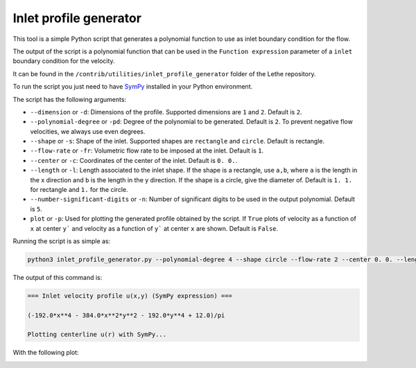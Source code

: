 ########################
Inlet profile generator
########################

This tool is a simple Python script that generates a polynomial function to use as inlet boundary condition for the flow.

The output of the script is a polynomial function that can be used in the ``Function expression`` parameter of a ``inlet`` boundary condition for the velocity.

It can be found in the ``/contrib/utilities/inlet_profile_generator`` folder of the Lethe repository.

To run the script you just need to have `SymPy <https://www.sympy.org/en/index.html>`_ installed in your Python environment.

The script has the following arguments:

* ``--dimension`` or ``-d``: Dimensions of the profile. Supported dimensions are ``1`` and ``2``. Default is ``2``.
* ``--polynomial-degree`` or ``-pd``: Degree of the polynomial to be generated. Default is ``2``. To prevent negative flow velocities, we always use even degrees.
* ``--shape`` or ``-s``: Shape of the inlet. Supported shapes are ``rectangle`` and ``circle``. Default is rectangle.
* ``--flow-rate`` or ``-fr``: Volumetric flow rate to be imposed at the inlet. Default is ``1``.
* ``--center`` or ``-c``: Coordinates of the center of the inlet. Default is ``0. 0.``.
* ``--length`` or ``-l``: Length associated to the inlet shape. If the shape is a rectangle, use ``a,b``, where ``a`` is the length in the x direction and ``b`` is the length in the y direction. If the shape is a circle, give the diameter of. Default is ``1. 1.`` for rectangle and ``1.`` for the circle.
* ``--number-significant-digits`` or ``-n``: Number of significant digits to be used in the output polynomial. Default is ``5``.
* ``plot`` or ``-p``: Used for plotting the generated profile obtained by the script. If ``True`` plots of velocity as a function of ``x`` at center ``y``` and velocity as a function of ``y``` at center ``x`` are shown. Default is ``False``.

Running the script is as simple as:

.. code-block:: bash
    :class: copy-button

    python3 inlet_profile_generator.py --polynomial-degree 4 --shape circle --flow-rate 2 --center 0. 0. --length 1. --plot

The output of this command is:

.. code-block:: text

    === Inlet velocity profile u(x,y) (SymPy expression) ===

    (-192.0*x**4 - 384.0*x**2*y**2 - 192.0*y**4 + 12.0)/pi

    Plotting centerline u(r) with SymPy...

With the following plot:

.. image:: img/inlet_profile_generator_plot.png
   :align: center
   :width: 60%
   :alt: Inlet profile generator plot